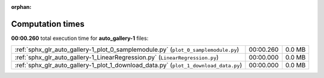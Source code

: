 
:orphan:

.. _sphx_glr_auto_gallery-1_sg_execution_times:

Computation times
=================
**00:00.260** total execution time for **auto_gallery-1** files:

+--------------------------------------------------------------------------------------+-----------+--------+
| :ref:`sphx_glr_auto_gallery-1_plot_0_samplemodule.py` (``plot_0_samplemodule.py``)   | 00:00.260 | 0.0 MB |
+--------------------------------------------------------------------------------------+-----------+--------+
| :ref:`sphx_glr_auto_gallery-1_LinearRegression.py` (``LinearRegression.py``)         | 00:00.000 | 0.0 MB |
+--------------------------------------------------------------------------------------+-----------+--------+
| :ref:`sphx_glr_auto_gallery-1_plot_1_download_data.py` (``plot_1_download_data.py``) | 00:00.000 | 0.0 MB |
+--------------------------------------------------------------------------------------+-----------+--------+
